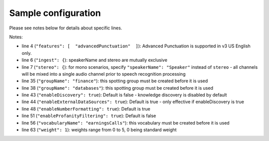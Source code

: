 Sample configuration
--------------------

Please see notes below for details about specific lines.



.. code-block:: json
  :linenos:
  :emphasize-lines: 4, 6, 7, 35, 38, 43, 44, 48, 51, 56, 63

  {
    "speechModel": {
      "language": "en-US",
      "features": [  "advancedPunctuation"  ]
    },
    "ingest": {
      "stereo": {
        "left": {
          "speakerName": "Agent"
        },
        "right": {
          "speakerName": "Caller"
        }
      }
    },
    "prediction": {
      "detectors": [
        {
          "detectorName": "PCI",
          "redactor": {
            "transcript": {
              "replacement": "[redacted]"
            },
            "audio": {
              "tone": 270,
              "gain": 0.5
            }
          }
        }
      ]
    },
    "spotting": {
      "groups": [
        {
            "groupName": "finance"
        },
        {
            "groupName": "databases"
        }
      ]
    },
    "knowledge": {
        "enableDiscovery": true,
        "enableExternalDataSources": true
    },
    "transcript": {
        "formatting": {
          "enableNumberFormatting": true
        },
        "contentFiltering": {
          "enableProfanityFiltering": true
        }
    },
    "vocabularies": [
      {
        "vocabularyName": "earningsCalls"
      },
      {
        "terms": [
          {
            "term": "VoiceBase",
            "soundsLike": [ "voice base" ],
            "weight": 1
          },
          {
            "term": "Bob Okunski"
          },
          {
            "term": "Chuck Boynton"
          },
          {
            "term": "Tom Werner"
          }
        ]
      }
    ],
    "publish": {}
  }

Notes:

- line 4 (``"features": [  "advancedPunctuation"  ]``): Advanced Punctuation is supported in v3 US English only.
- line 6 (``"ingest": {``): speakerName and stereo are mutually exclusive
- line 7 (``"stereo": {``): for mono scenarios, specify ``"speakerName": "Speaker"`` instead of ``stereo`` - all channels will be mixed into a single audio channel prior to speech recognition processing
- line 35 (``"groupName": "finance"``): this spotting group must be created before it is used
- line 38 (``"groupName": "databases"``): this spotting group must be created before it is used
- line 43 (``"enableDiscovery": true``): Default is false - knowledge discovery is disabled by default
- line 44 (``"enableExternalDataSources": true``): Default is true - only effective if enableDiscovery is true
- line 48 (``"enableNumberFormatting": true``): Default is true
- line 51 (``"enableProfanityFiltering": true``): Default is false
- line 56 (``"vocabularyName": "earningsCalls"``): this vocabulary must be created before it is used
- line 63 (``"weight": 1``):  weights range from 0 to 5, 0 being standard weight

